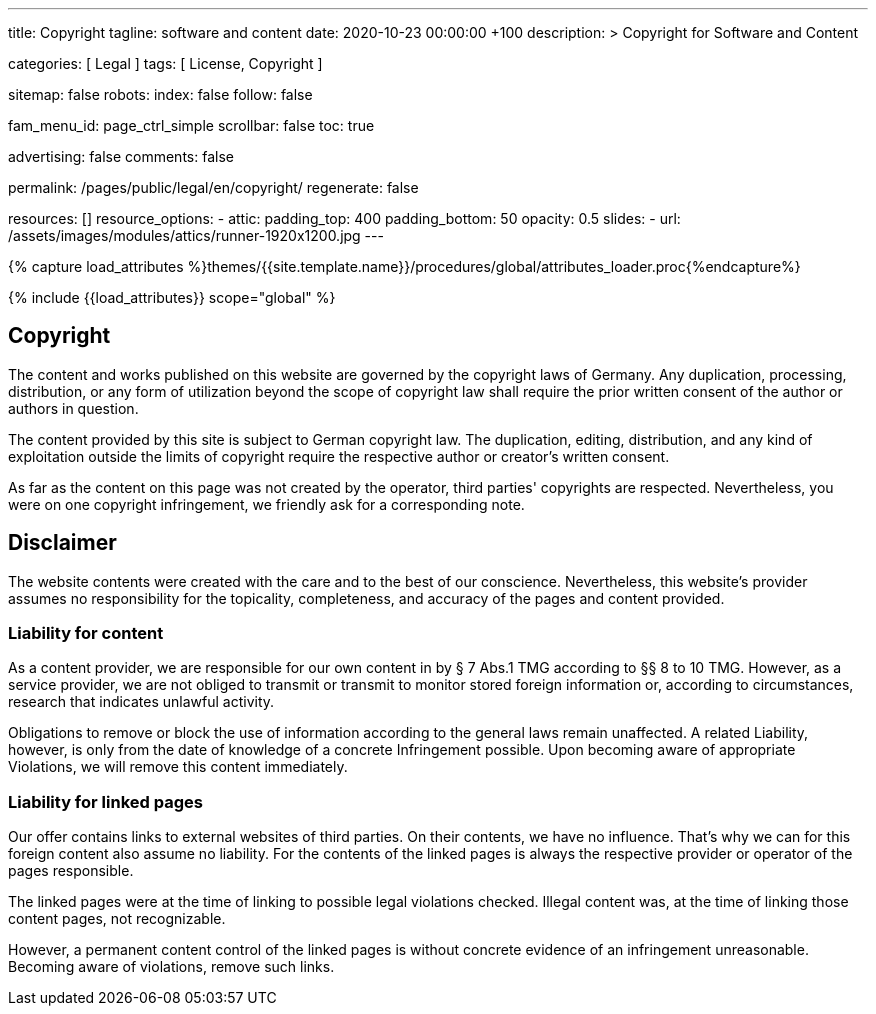 ---
title:                                  Copyright
tagline:                                software and content
date:                                   2020-10-23 00:00:00 +100
description: >
                                        Copyright for Software and Content

categories:                             [ Legal ]
tags:                                   [ License, Copyright ]

sitemap:                                false
robots:
  index:                                false
  follow:                               false

fam_menu_id:                            page_ctrl_simple
scrollbar:                              false
toc:                                    true

advertising:                            false
comments:                               false

permalink:                              /pages/public/legal/en/copyright/
regenerate:                             false

resources:                              []
resource_options:
  - attic:
      padding_top:                      400
      padding_bottom:                   50
      opacity:                          0.5
      slides:
        - url:                          /assets/images/modules/attics/runner-1920x1200.jpg
---

// Page Initializer
// =============================================================================
// Enable the Liquid Preprocessor
:page-liquid:

// Set (local) page attributes here
// -----------------------------------------------------------------------------
// :page--attr:                         <attr-value>
:disclaimer:                            true
:legal-warning:                         false
//  Load Liquid procedures
// -----------------------------------------------------------------------------
{% capture load_attributes %}themes/{{site.template.name}}/procedures/global/attributes_loader.proc{%endcapture%}

// Load page attributes
// -----------------------------------------------------------------------------
{% include {{load_attributes}} scope="global" %}


// Page content
// ~~~~~~~~~~~~~~~~~~~~~~~~~~~~~~~~~~~~~~~~~~~~~~~~~~~~~~~~~~~~~~~~~~~~~~~~~~~~~

ifeval::[{legal-warning} == true]
WARNING: This document *does not* constitute any *legal advice*. It is
highly recommended to verify legal aspects and implications.
endif::[]

// Include sub-documents
// -----------------------------------------------------------------------------


== Copyright

The content and works published on this website are governed by the copyright
laws of Germany. Any duplication, processing, distribution, or any form of
utilization beyond the scope of copyright law shall require the prior written
consent of the author or authors in question.

The content provided by this site is subject to German copyright law. The
duplication, editing, distribution, and any kind of exploitation outside
the limits of copyright require the respective author or creator's written
consent.

As far as the content on this page was not created by the operator, third
parties' copyrights are respected. Nevertheless, you were on one copyright
infringement, we friendly ask for a corresponding note.

ifeval::[{disclaimer} == true]
== Disclaimer

The website contents were created with the care and to the best of our
conscience. Nevertheless, this website's provider assumes no responsibility
for the topicality, completeness, and accuracy of the pages and content
provided.

=== Liability for content

As a content provider, we are responsible for our own content in by § 7
Abs.1 TMG according to §§ 8 to 10 TMG. However, as a service provider,
we are not obliged to transmit or transmit to monitor stored foreign
information or, according to circumstances, research that indicates unlawful
activity.

Obligations to remove or block the use of information according to the general
laws remain unaffected. A related Liability, however, is only from the date of
knowledge of a concrete Infringement possible. Upon becoming aware of appropriate
Violations, we will remove this content immediately.

=== Liability for linked pages

Our offer contains links to external websites of third parties. On their
contents, we have no influence. That's why we can for this foreign content
also assume no liability. For the contents of the linked pages is always
the respective provider or operator of the pages responsible.

The linked pages were at the time of linking to possible legal violations
checked. Illegal content was, at the time of linking those content pages, not
recognizable.

However, a permanent content control of the linked pages is without concrete
evidence of an infringement unreasonable. Becoming aware of violations,
remove such links.
endif::[]
